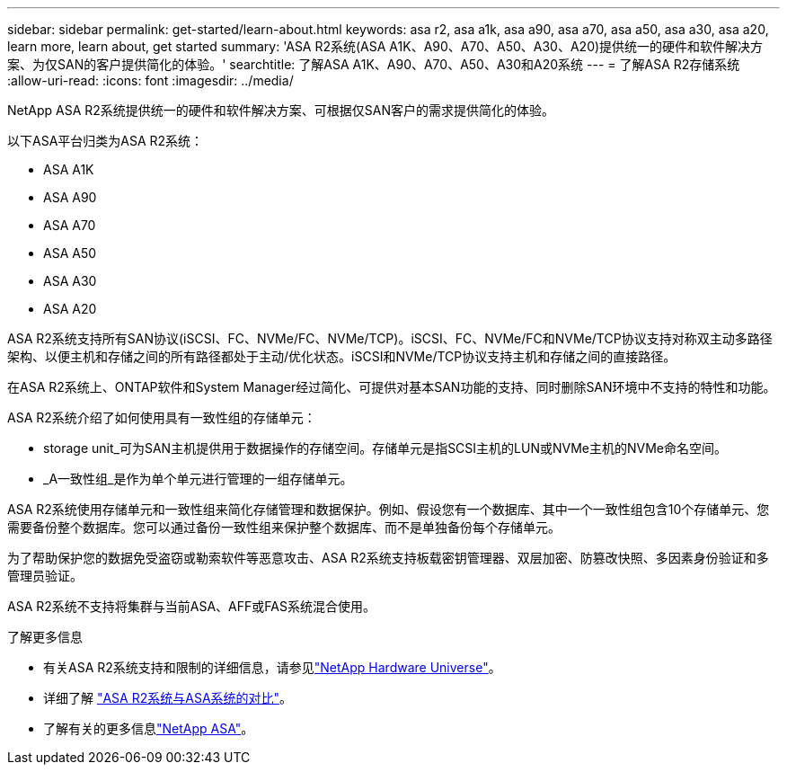 ---
sidebar: sidebar 
permalink: get-started/learn-about.html 
keywords: asa r2, asa a1k, asa a90, asa a70, asa a50, asa a30, asa a20, learn more, learn about, get started 
summary: 'ASA R2系统(ASA A1K、A90、A70、A50、A30、A20)提供统一的硬件和软件解决方案、为仅SAN的客户提供简化的体验。' 
searchtitle: 了解ASA A1K、A90、A70、A50、A30和A20系统 
---
= 了解ASA R2存储系统
:allow-uri-read: 
:icons: font
:imagesdir: ../media/


[role="lead"]
NetApp ASA R2系统提供统一的硬件和软件解决方案、可根据仅SAN客户的需求提供简化的体验。

以下ASA平台归类为ASA R2系统：

* ASA A1K
* ASA A90
* ASA A70
* ASA A50
* ASA A30
* ASA A20


ASA R2系统支持所有SAN协议(iSCSI、FC、NVMe/FC、NVMe/TCP)。iSCSI、FC、NVMe/FC和NVMe/TCP协议支持对称双主动多路径架构、以便主机和存储之间的所有路径都处于主动/优化状态。iSCSI和NVMe/TCP协议支持主机和存储之间的直接路径。

在ASA R2系统上、ONTAP软件和System Manager经过简化、可提供对基本SAN功能的支持、同时删除SAN环境中不支持的特性和功能。

ASA R2系统介绍了如何使用具有一致性组的存储单元：

* storage unit_可为SAN主机提供用于数据操作的存储空间。存储单元是指SCSI主机的LUN或NVMe主机的NVMe命名空间。
* _A一致性组_是作为单个单元进行管理的一组存储单元。


ASA R2系统使用存储单元和一致性组来简化存储管理和数据保护。例如、假设您有一个数据库、其中一个一致性组包含10个存储单元、您需要备份整个数据库。您可以通过备份一致性组来保护整个数据库、而不是单独备份每个存储单元。

为了帮助保护您的数据免受盗窃或勒索软件等恶意攻击、ASA R2系统支持板载密钥管理器、双层加密、防篡改快照、多因素身份验证和多管理员验证。

ASA R2系统不支持将集群与当前ASA、AFF或FAS系统混合使用。

.了解更多信息
* 有关ASA R2系统支持和限制的详细信息，请参见link:https://hwu.netapp.com/["NetApp Hardware Universe"^]。
* 详细了解 link:../learn-more/hardware-comparison.html["ASA R2系统与ASA系统的对比"]。
* 了解有关的更多信息link:https://www.netapp.com/pdf.html?item=/media/85736-ds-4254-asa.pdf["NetApp ASA"]。

